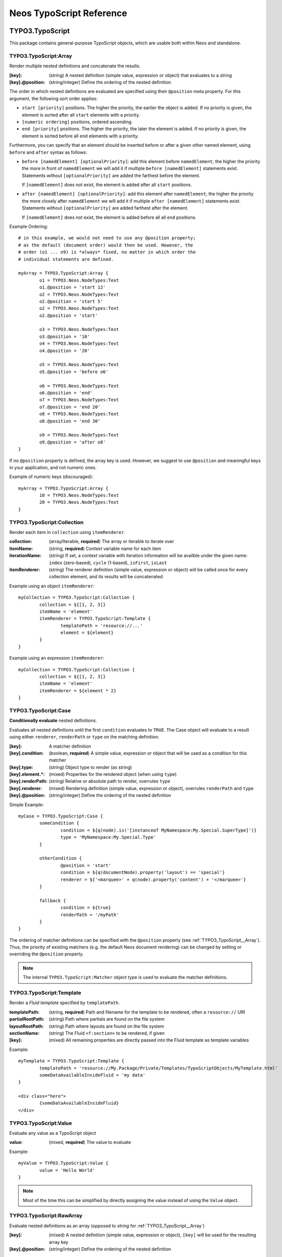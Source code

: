 .. _neos-typoscript-reference:

=========================
Neos TypoScript Reference
=========================

TYPO3.TypoScript
================

This package contains general-purpose TypoScript objects, which are usable both within Neos and standalone.

.. _TYPO3_TypoScript__Array:

TYPO3.TypoScript:Array
----------------------

Render multiple nested definitions and concatenate the results.

:[key]: (string) A nested definition (simple value, expression or object) that evaluates to a string
:[key].@position: (string/integer) Define the ordering of the nested definition

The order in which nested definitions are evaluated are specified using their
``@position`` meta property. For this argument, the following sort order applies:

* ``start [priority]`` positions. The higher the priority, the earlier
  the object is added. If no priority is given, the element is sorted after all
  ``start`` elements with a priority.
* ``[numeric ordering]`` positions, ordered ascending.
* ``end [priority]`` positions. The higher the priority, the later the element is
  added. If no priority is given, the element is sorted before all ``end`` elements
  with a priority.

Furthermore, you can specify that an element should be inserted before or after a given
other named element, using ``before`` and ``after`` syntax as follows:

* ``before [namedElement] [optionalPriority]``: add this element before ``namedElement``;
  the higher the priority the more in front of ``namedElement`` we will add it if multiple
  ``before [namedElement]`` statements exist. Statements without ``[optionalPriority]``
  are added the farthest before the element.

  If ``[namedElement]`` does not exist, the element is added after all ``start`` positions.

* ``after [namedElement] [optionalPriority]``: add this element after ``namedElement``;
  the higher the priority the more closely after ``namedElement`` we will add it if multiple
  ``after [namedElement]`` statements exist. Statements without ``[optionalPriority]``
  are added farthest after the element.

  If ``[namedElement]`` does not exist, the element is added before all all ``end`` positions.

Example Ordering::

	# in this example, we would not need to use any @position property;
	# as the default (document order) would then be used. However, the
	# order (o1 ... o9) is *always* fixed, no matter in which order the
	# individual statements are defined.

	myArray = TYPO3.TypoScript:Array {
		o1 = TYPO3.Neos.NodeTypes:Text
		o1.@position = 'start 12'
		o2 = TYPO3.Neos.NodeTypes:Text
		o2.@position = 'start 5'
		o2 = TYPO3.Neos.NodeTypes:Text
		o2.@position = 'start'

		o3 = TYPO3.Neos.NodeTypes:Text
		o3.@position = '10'
		o4 = TYPO3.Neos.NodeTypes:Text
		o4.@position = '20'

		o5 = TYPO3.Neos.NodeTypes:Text
		o5.@position = 'before o6'

		o6 = TYPO3.Neos.NodeTypes:Text
		o6.@position = 'end'
		o7 = TYPO3.Neos.NodeTypes:Text
		o7.@position = 'end 20'
		o8 = TYPO3.Neos.NodeTypes:Text
		o8.@position = 'end 30'

		o9 = TYPO3.Neos.NodeTypes:Text
		o9.@position = 'after o8'
	}

If no ``@position`` property is defined, the array key is used. However, we suggest
to use ``@position`` and meaningful keys in your application, and not numeric ones.

Example of numeric keys (discouraged)::

	myArray = TYPO3.TypoScript:Array {
		10 = TYPO3.Neos.NodeTypes:Text
		20 = TYPO3.Neos.NodeTypes:Text
	}


.. _TYPO3_TypoScript__Collection:

TYPO3.TypoScript:Collection
---------------------------

Render each item in ``collection`` using ``itemRenderer``.

:collection: (array/Iterable, **required**) The array or iterable to iterate over
:itemName: (string, **required**) Context variable name for each item
:iterationName: (string) If set, a context variable with iteration information will be availble under the given name: ``index`` (zero-based), ``cycle`` (1-based), ``isFirst``, ``isLast``
:itemRenderer: (string) The renderer definition (simple value, expression or object) will be called once for every collection element, and its results will be concatenated

Example using an object ``itemRenderer``::

	myCollection = TYPO3.TypoScript:Collection {
		collection = ${[1, 2, 3]}
		itemName = 'element'
		itemRenderer = TYPO3.TypoScript:Template {
			templatePath = 'resource://...'
			element = ${element}
		}
	}


Example using an expression ``itemRenderer``::

	myCollection = TYPO3.TypoScript:Collection {
		collection = ${[1, 2, 3]}
		itemName = 'element'
		itemRenderer = ${element * 2}
	}

.. _TYPO3_TypoScript__Case:

TYPO3.TypoScript:Case
---------------------

**Conditionally evaluate** nested definitions.

Evaluates all nested definitions until the first ``condition`` evaluates to ``TRUE``. The Case object will
evaluate to a result using either ``renderer``, ``renderPath`` or ``type`` on the matching definition.

:[key]: A matcher definition
:[key].condition: (boolean, **required**) A simple value, expression or object that will be used as a condition for this matcher
:[key].type: (string) Object type to render (as string)
:[key].element.*: (mixed) Properties for the rendered object (when using ``type``)
:[key].renderPath: (string) Relative or absolute path to render, overrules ``type``
:[key].renderer: (mixed) Rendering definition (simple value, expression or object), overrules ``renderPath`` and ``type``
:[key].@position: (string/integer) Define the ordering of the nested definition

Simple Example::

	myCase = TYPO3.TypoScript:Case {
		someCondition {
			condition = ${q(node).is('[instanceof MyNamespace:My.Special.SuperType]')}
			type = 'MyNamespace:My.Special.Type'
		}

		otherCondition {
			@position = 'start'
			condition = ${q(documentNode).property('layout') == 'special'}
			renderer = ${'<marquee>' + q(node).property('content') + '</marquee>'}
		}

		fallback {
			condition = ${true}
			renderPath = '/myPath'
		}
	}

The ordering of matcher definitions can be specified with the ``@position`` property (see :ref:`TYPO3_TypoScript__Array`).
Thus, the priority of existing matchers (e.g. the default Neos document rendering) can be changed by setting or
overriding the ``@position`` property.

.. note:: The internal ``TYPO3.TypoScript:Matcher`` object type is used to evaluate the matcher definitions.

.. _TYPO3_TypoScript__Template:

TYPO3.TypoScript:Template
-------------------------

Render a *Fluid template* specified by ``templatePath``.

:templatePath: (string, **required**) Path and filename for the template to be rendered, often a ``resource://`` URI
:partialRootPath: (string) Path where partials are found on the file system
:layoutRootPath: (string) Path where layouts are found on the file system
:sectionName: (string) The Fluid ``<f:section>`` to be rendered, if given
:[key]: (mixed) All remaining properties are directly passed into the Fluid template as template variables

Example::

	myTemplate = TYPO3.TypoScript:Template {
		templatePath = 'resource://My.Package/Private/Templates/TypoScriptObjects/MyTemplate.html'
		someDataAvailableInsideFluid = 'my data'
	}

	<div class="hero">
		{someDataAvailableInsideFluid}
	</div>

.. _TYPO3_TypoScript__Value:

TYPO3.TypoScript:Value
----------------------

Evaluate any value as a TypoScript object

:value: (mixed, **required**) The value to evaluate

Example::

	myValue = TYPO3.TypoScript:Value {
		value = 'Hello World'
	}

.. note:: Most of the time this can be simplified by directly assigning the value instead of using the ``Value`` object.


.. _TYPO3_TypoScript__RawArray:

TYPO3.TypoScript:RawArray
-------------------------

Evaluate nested definitions as an array (opposed to *string* for :ref:`TYPO3_TypoScript__Array`)

:[key]: (mixed) A nested definition (simple value, expression or object), ``[key]`` will be used for the resulting array key
:[key].@position: (string/integer) Define the ordering of the nested definition

.. tip:: For simple cases an expression with an array literal ``${[1, 2, 3]}`` might be easier to read

.. _TYPO3_TypoScript__Tag:

TYPO3.TypoScript:Tag
--------------------

Render an HTML tag with attributes and optional body

:tagName: (string) Tag name of the HTML element, defaults to ``div``
:omitClosingTag: (boolean) Whether to render the element ``content`` and the closing tag, defaults to ``FALSE``
:selfClosingTag: (boolean) Whether the tag is a self-closing tag with no closing tag. Will be resolved from ``tagName`` by default, so default HTML tags are treated correctly.
:content: (string) The inner content of the element, will only be rendered if the tag is not self-closing and the closing tag is not omitted
:attributes: (:ref:`TYPO3_TypoScript__Attributes`) Tag attributes

Example:
^^^^^^^^

::

	htmlTag = TYPO3.TypoScript:Tag {
		tagName = 'html'
		omitClosingTag = TRUE

		attributes {
			version = 'HTML+RDFa 1.1'
			xmlns = 'http://www.w3.org/1999/xhtml'
		}
	}

Evaluates to::

	<html version="HTML+RDFa 1.1" xmlns="http://www.w3.org/1999/xhtml">

.. _TYPO3_TypoScript__Attributes:

TYPO3.TypoScript:Attributes
---------------------------

A TypoScript object to render HTML tag attributes. This object is used by the :ref:`TYPO3_TypoScript__Tag` object to
render the attributes of a tag. But it's also useful standalone to render extensible attributes in a Fluid template.

:[key]: (string) A single attribute, array values are joined with whitespace. Boolean values will be rendered as an empty or absent attribute.
:@allowEmpty: (boolean) Whether empty attributes (HTML5 syntax) should be used for empty, false or null attribute values

Example:
^^^^^^^^

::

	attributes = TYPO3.TypoScript:Attributes {
		foo = 'bar'
		class = TYPO3.TypoScript:RawArray {
			class1 = 'class1'
			class2 = 'class2'
		}
	}

Evaluates to::

	foo="bar" class="class1 class2"

Unsetting an attribute:
^^^^^^^^^^^^^^^^^^^^^^^

It's possible to unset an attribute by assigning ``false`` or ``${null}`` as a value. No attribute will be rendered for
this case.

.. _TYPO3_TypoScript__Http_Message:

TYPO3.TypoScript:Http.Message
-----------------------------

A prototype based on :ref:`TYPO3_TypoScript__Array` for rendering an HTTP message (response). It should be used to
render documents since it generates a full HTTP response and allows to override the HTTP status code and headers.

:httpResponseHead: (:ref:`TYPO3_TypoScript__Http_ResponseHead`) An HTTP response head with properties to adjust the status and headers, the position in the ``Array`` defaults to the very beginning
:[key]: (string) A nested definition (see :ref:`TYPO3_TypoScript__Array`)

Example:
^^^^^^^^

::

	// Page extends from Http.Message
	//
	// prototype(TYPO3.Neos:Page) < prototype(TYPO3.TypoScript:Http.Message)
	//
	page = TYPO3.Neos:Page {
		httpResponseHead.headers.Content-Type = 'application/json'
	}

.. _TYPO3_TypoScript__Http_ResponseHead:

TYPO3.TypoScript:Http.ResponseHead
----------------------------------

A helper object to render the head of an HTTP response

:statusCode: (integer) The HTTP status code for the response, defaults to ``200``
:headers.*: (string) An HTTP header that should be set on the response, the property name (e.g. ``headers.Content-Type``) will be used for the header name

.. _TYPO3_TypoScript__UriBuilder:

TYPO3.TypoScript:UriBuilder
---------------------------

Built a URI to a controller action

:package: (string) The package key (e.g. ``'My.Package'``)
:subpackage: (string) The subpackage, empty by default
:controller: (string) The controller name (e.g. ``'Registration'``)
:action: (string) The action name (e.g. ``'new'``)
:arguments: (array) Arguments to the action by named key
:format: (string) An optional request format (e.g. ``'html'``)
:section: (string) An optional fragment (hash) for the URI
:additionalParams: (array) Additional URI query parameters by named key
:addQueryString: (boolean) Whether to keep the query parameters of the current URI
:argumentsToBeExcludedFromQueryString: (array) Query parameters to exclude for ``addQueryString``
:absolute: (boolean) Whether to create an absolute URI

Example::

	uri = TYPO3.TypoScript:UriBuilder {
		package = 'My.Package'
		controller = 'Registration'
		action = 'new'
	}

.. _TYPO3_TypoScript__ResourceUri:

TYPO3.TypoScript:ResourceUri
----------------------------

Build a URI to a static or persisted resource

:path: (string) Path to resource, either a path relative to ``Public`` and ``package`` or a ``resource://`` URI
:package: (string) The package key (e.g. ``'My.Package'``)
:resource: (Resource) A ``Resource`` object instead of ``path`` and ``package``
:localize: (boolean) Whether resource localization should be used, defaults to ``true``

Example::

	scriptInclude = TYPO3.TypoScript:Tag {
		tagName = 'script'
		attributes {
			src = TYPO3.TypoScript:ResourceUri {
				path = 'resource://My.Package/Public/Scripts/App.js'
			}
		}
	}


TYPO3.Neos TypoScript Objects
=============================

The TypoScript objects defined in the Neos package contain all TypoScript objects which
are needed to integrate a site. Often, it contains generic TypoScript objects
which do not need a particular node type to work on.

As TYPO3.Neos is the default namespace, the TypoScript objects do not need to be
prefixed with TYPO3.Neos.

.. _TYPO3_Neos__Page:

Page
----
Subclass of :ref:`TYPO3_TypoScript__Http_Message`, which is based on :ref:`TYPO3_TypoScript__Array`. Main entry point
into rendering a page; responsible for rendering the ``<html>`` tag and everything inside.

:doctype: (string) Defaults to ``<!DOCTYPE html>``
:htmlTag: (:ref:`TYPO3_TypoScript__Tag`) The opening ``<html>`` tag
:htmlTag.attributes: (:ref:`TYPO3_TypoScript__Attributes`) Attributes for the ``<html>`` tag
:headTag: (:ref:`TYPO3_TypoScript__Tag`) The opening ``<head>`` tag
:head: (:ref:`TYPO3_TypoScript__Array`) HTML markup for the ``<head>`` tag
:head.titleTag: (:ref:`TYPO3_TypoScript__Tag`) The ``<title>`` tag
:head.javascripts: (:ref:`TYPO3_TypoScript__Array`) Script includes in the head should go here
:head.stylesheets: (:ref:`TYPO3_TypoScript__Array`) Link tags for stylesheets in the head should go here
:body.templatePath: (string) Path to a fluid template for the page body
:bodyTag: (:ref:`TYPO3_TypoScript__Tag`) The opening ``<body>`` tag
:bodyTag.attributes: (:ref:`TYPO3_TypoScript__Attributes`) Attributes for the ``<body>`` tag
:body: (:ref:`TYPO3_TypoScript__Template`) HTML markup for the ``<body>`` tag
:body.javascripts: (:ref:`TYPO3_TypoScript__Array`) Body footer JavaScript includes
:body.[key]: (mixed) Body template variables

Examples:
^^^^^^^^^

Rendering a simple page:
""""""""""""""""""""""""

::

	page = Page
	page.body.templatePath = 'resource://My.Package/Private/MyTemplate.html'
	// the following line is optional, but recommended for base CSS inclusions etc
	page.body.sectionName = 'main'

Rendering content in the body:
""""""""""""""""""""""""""""""

TypoScript::

	page.body {
		sectionName = 'body'
		content.main = PrimaryContent {
			nodePath = 'main'
		}
	}

Fluid::

	<html>
		<body>
			<f:section name="body">
				<div class="container">
					{content.main -> f:format.raw()}
				</div>
			</f:section>
		</body>
	</html

Including stylesheets from a template section in the head:
""""""""""""""""""""""""""""""""""""""""""""""""""""""""""

::

	page.head.stylesheets.mySite = TYPO3.TypoScript:Template {
		templatePath = 'resource://My.Package/Private/MyTemplate.html'
		sectionName = 'stylesheets'
	}


Adding body attributes with ``bodyTag.attributes``:
"""""""""""""""""""""""""""""""""""""""""""""""""""

::

	page.bodyTag.attributes.class = 'body-css-class1 body-css-class2'


.. _TYPO3_Neos__ContentCollection:

ContentCollection
-----------------

Render nested content from a ``ContentCollection`` node. Individual nodes are rendered using the
:ref:`TYPO3_Neos__ContentCase` object.

:nodePath: (string, **required**) The relative node path of the ``ContentCollection`` (e.g. ``'main'``)
:@context.contentCollectionNode: (Node) The content collection node, resolved from ``nodePath`` by default
:tagName: (string) Tag name for the wrapper element
:attributes: (:ref:`TYPO3_TypoScript__Attributes`) Tag attributes for the wrapper element

Example::

	page.body {
		content {
			main = PrimaryContent {
				nodePath = 'main'
			}
			footer = ContentCollection {
				nodePath = 'footer'
			}
		}
	}

.. _TYPO3_Neos__PrimaryContent:

PrimaryContent
--------------

Primary content rendering, extends :ref:`TYPO3_TypoScript__Case`. This is a prototype that can be used from packages
to extend the default content rendering (e.g. to handle specific document node types).

:nodePath: (string, **required**) The relative node path of the ``ContentCollection`` (e.g. ``'main'``)
:default: Default matcher that renders a ContentCollection
:[key]: Additional matchers (see :ref:`TYPO3_TypoScript__Case`)

Example for basic usage::

	page.body {
		content {
			main = PrimaryContent {
				nodePath = 'main'
			}
		}
	}

Example for custom matcher::

	prototype(TYPO3.Neos:PrimaryContent) {
		myArticle {
			condition = ${q(node).is('[instanceof My.Site:Article]')}
			renderer = My.Site:ArticleRenderer
		}
	}

.. _TYPO3_Neos__ContentCase:

ContentCase
-----------

Render a content node, extends :ref:`TYPO3_TypoScript__Case`. This is a prototype that is used by the default content
rendering (:ref:`TYPO3_Neos__ContentCollection`) and can be extended to add custom matchers.

:default: Default matcher that renders a prototype of the same name as the node type name
:[key]: Additional matchers (see :ref:`TYPO3_TypoScript__Case`)

.. _TYPO3_Neos__Content:

Content
-------

Base type to render content nodes, extends :ref:`TYPO3_TypoScript__Template`. This prototype is extended by the
auto-generated TypoScript to define prototypes for each node type extending ``TYPO3.Neos:Content``.

:templatePath: (string) The template path and filename, defaults to ``'resource://[packageKey]/Private/Templates/NodeTypes/[nodeType].html'`` (for auto-generated prototypes)
:[key]: (mixed) Template variables, all node type properties are available by default (for auto-generated prototypes)
:attributes: (:ref:`TYPO3_TypoScript__Attributes`) Extensible attributes, used in the default templates

Example::

	prototype(My.Package:MyContent) < prototype(TYPO3.Neos:Content) {
		templatePath = 'resource://My.Package/Private/Templates/NodeTypes/MyContent.html'
		# Auto-generated for all node type properties
		# title = ${q(node).property('title')}
	}

.. _TYPO3_Neos__Plugin:

Plugin
------

Base type to render plugin content nodes or static plugins. A *plugin* is a Flow controller that can implement
arbitrary logic.

:package: (string, **required**) The package key (e.g. `'My.Package'`)
:subpackage: (string) The subpackage, defaults to empty
:controller: (array) The controller name (e.g. 'Registration')
:action: (string) The action name, defaults to `'index'`
:argumentNamespace: (string) Namespace for action arguments, will be resolved from node type by default
:[key]: (mixed) Pass an internal argument to the controller action (access with argument name ``_key``)

Example::

	prototype(My.Site:Registration) < prototype(TYPO3.Neos:Plugin) {
		package = 'My.Site'
		controller = 'Registration'
	}

.. _TYPO3_Neos__Menu:

Menu
----

Render a menu with items for nodes. Extends :ref:`TYPO3_TypoScript__Template`.

:templatePath: (string) Override the template path
:entryLevel: (integer) Start the menu at the given depth
:maximumLevels: (integer) Restrict the maximum depth of items in the menu (relative to ``entryLevel``)
:startingPoint: (Node) The parent node of the first menu level (defaults to ``node`` context variable)
:lastLevel: (integer) Restrict the menu depth by node depth (relative to site node)
:filter: (string) Filter items by node type (e.g. ``'!My.Site:News,TYPO3.Neos:Document'``), defaults to ``'TYPO3.Neos:Document'``
:renderHiddenInIndex: (boolean) Whether nodes with ``hiddenInIndex`` should be rendered, defaults to ``false``
:itemCollection: (array) Explicitly set the Node items for the menu (alternative to ``startingPoints`` and levels)
:attributes: (:ref:`TYPO3_TypoScript__Attributes`) Extensible attributes for the whole menu
:normal.attributes: (:ref:`TYPO3_TypoScript__Attributes`) Attributes for normal state
:active.attributes: (:ref:`TYPO3_TypoScript__Attributes`) Attributes for active state
:current.attributes: (:ref:`TYPO3_TypoScript__Attributes`) Attributes for current state

Menu item properties:
^^^^^^^^^^^^^^^^^^^^^

:node: (Node) A node instance (with resolved shortcuts) that should be used to link to the item
:originalNode: (Node) Original node for the item
:state: (string) Menu state of the item: ``'normal'``, ``'current'`` (the current node) or ``'active'`` (ancestor of current node)
:label: (string) Full label of the node
:menuLevel: (integer) Menu level the item is rendered on

Examples:
^^^^^^^^^

Custom menu template:
"""""""""""""""""""""

::

	menu = Menu {
		entryLevel = 1
		maximumLevels = 3
		templatePath = 'resource://My.Site/Private/Templates/TypoScriptObjects/MyMenu.html'
	}

Menu including site node:
"""""""""""""""""""""""""

::

	menu = Menu {
		itemCollection = ${q(site).add(q(site).children('[instanceof TYPO3.Neos:Document]')).get()}
	}

Menu with custom starting point:
""""""""""""""""""""""""""""""""

::

	menu = Menu {
		entryLevel = 2
		maximumLevels = 1
		startingPoint = ${q(site).children('[uriPathSegment="metamenu"]').get(0)}
	}

.. _TYPO3_Neos__BreadcrumbMenu:

BreadcrumbMenu
--------------

Render a breadcrumb (ancestor documents), based on :ref:`TYPO3_Neos__Menu`.

Example::

	breadcrumb = BreadcrumbMenu

.. _TYPO3_Neos__DimensionMenu:

DimensionMenu
-------------

Create links to other node variants (e.g. variants of the current node in another dimension) by using this TypoScript object.
All presets of the configured dimension will be included as menu item. If no node variant exists for the preset, a
``NULL`` node will be included in the item with a state ``'absent'``.

:dimension: (required, string): name of the dimension which this menu should be based on. Example: "language".
:presets: (optional, array): If set, the presets are not loaded from the Settings, but instead taken from this property
:renderHiddenInIndex: (boolean, default **false**) If TRUE, render nodes which are marked as "hidded-in-index"

Minimal Example, outputting a language menu with all configured dimensions::

	languageMenu = TYPO3.Neos:DimensionMenu {
		dimension = 'language'
	}

If you only want to render a subset of the available dimensions or manually define a specific order for this language menu,
you can override the "presets":

Overridden presets::

	languageMenu = TYPO3.Neos:DimensionMenu {
		dimension = 'language'
		presets = ${['en_US', 'de_DE']} # no matter how many languages are defined, only these two are displayed.
	}

.. _TYPO3_Neos__NodeUri:

NodeUri
-------

Build a URI to a node. Accepts the same arguments as the node link/uri view helpers.

:node: (string/Node) A node object or a node path (relative or absolute) or empty to resolve the current document node
:arguments: (array) Additional arguments to be passed to the UriBuilder (for example pagination parameters)
:format: (string) An optional request format (e.g. ``'html'``)
:section: (string) An optional fragment (hash) for the URI
:additionalParams: (array) Additional URI query parameters (overrule ``arguments``).
:argumentsToBeExcludedFromQueryString: (array) Query parameters to exclude for ``addQueryString``
:addQueryString: (boolean) Whether to keep current query parameters, defaults to ``FALSE``
:absolute: (boolean) Whether to create an absolute URI, defaults to ``FALSE``
:baseNodeName: (string) Base node context variable name (for relative paths), defaults to ``'documentNode'``

Example::

	nodeLink = TYPO3.Neos:NodeUri {
		node = ${q(node).parent().get(0)}
	}

.. _TYPO3_Neos__ImageUri:

ImageUri
--------

Get a URI to a (thumbnail) image for an asset.

:asset: (Asset) An asset object (``Image``, ``ImageVariant`` or other ``AssetInterface``)
:maximumWidth: (integer) Desired maximum height of the image
:maximumHeight: (integer) Desired maximum width of the image
:allowCropping: (boolean) Whether the image should be cropped if the given sizes would hurt the aspect ratio, defaults to ``FALSE``
:allowUpScaling: (boolean) Whether the resulting image size might exceed the size of the original image, defaults to ``FALSE``

Example::

	logoUri = TYPO3.Neos:ImageUri {
		asset = ${q(node).property('image')}
		maximumWidth = 100
		maximumHeight = 100
		allowCropping = TRUE
		allowUpScaling = TRUE
	}

.. _TYPO3_Neos__ImageTag:

ImageTag
--------

Render an image tag for an asset.

:\*: All :ref:`TYPO3_Neos__ImageUri` properties
:attributes: (:ref:`TYPO3_TypoScript__Attributes`) Image tag attributes

Example::

	logoImage = TYPO3.Neos:ImageTag {
		asset = ${q(node).property('image')}
		maximumWidth = 400
		attributes.alt = 'A company logo'
	}

.. _TYPO3_Neos__ConvertUris:

ConvertUris
-----------

Convert internal node and asset URIs (``node://...`` or ``asset://...``) in a string to public URIs and allows for
overriding the target attribute for external links and resource links.

:value: (string) The string value, defaults to the ``value`` context variable to work as a processor by default
:node: (Node) The current node as a reference, defaults to the ``node`` context variable
:externalLinkTarget: (string) Override the target attribute for external links, defaults to ``_blank``. Can be disabled with an empty value.
:resourceLinkTarget: (string) Override the target attribute for resource links, defaults to ``_blank``. Can be disabled with an empty value.
:forceConversion: (boolean) Whether to convert URIs in a non-live workspace, defaults to ``FALSE``

Example::

	prototype(My.Site:Special.Type) {
		title.@process.convertUris = TYPO3.Neos:ConvertUris
	}
